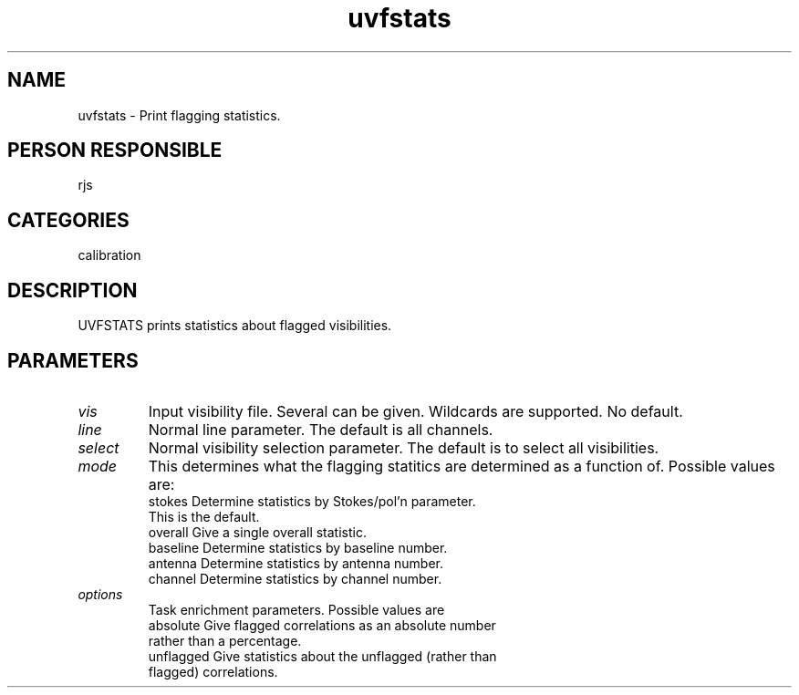 .TH uvfstats 1
.SH NAME
uvfstats - Print flagging statistics.
.SH PERSON RESPONSIBLE
rjs
.SH CATEGORIES
calibration
.SH DESCRIPTION
UVFSTATS prints statistics about flagged visibilities.
.sp
.SH PARAMETERS
.TP
\fIvis\fP
Input visibility file. Several can be given. Wildcards are
supported. No default.
.TP
\fIline\fP
Normal line parameter. The default is all channels.
.TP
\fIselect\fP
Normal visibility selection parameter. The default is to select
all visibilities.
.TP
\fImode\fP
This determines what the flagging statitics are determined as
a function of. Possible values are:
.nf
  stokes    Determine statistics by Stokes/pol'n parameter.
            This is the default.
  overall   Give a single overall statistic.
  baseline  Determine statistics by baseline number.
  antenna   Determine statistics by antenna number.
  channel   Determine statistics by channel number.
.TP
\fIoptions\fP
.fi
Task enrichment parameters. Possible values are
.nf
  absolute  Give flagged correlations as an absolute number
            rather than a percentage.
  unflagged Give statistics about the unflagged (rather than
            flagged) correlations.
